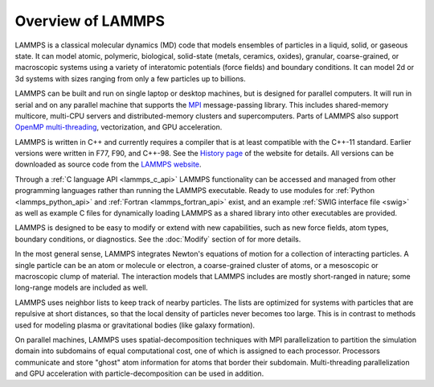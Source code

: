 Overview of LAMMPS
------------------

LAMMPS is a classical molecular dynamics (MD) code that models ensembles
of particles in a liquid, solid, or gaseous state.  It can model atomic,
polymeric, biological, solid-state (metals, ceramics, oxides), granular,
coarse-grained, or macroscopic systems using a variety of interatomic
potentials (force fields) and boundary conditions.  It can model 2d or
3d systems with sizes ranging from only a few particles up to billions.

LAMMPS can be built and run on single laptop or desktop machines, but is
designed for parallel computers.  It will run in serial and on any
parallel machine that supports the `MPI <mpi_>`_ message-passing
library.  This includes shared-memory multicore, multi-CPU servers and
distributed-memory clusters and supercomputers. Parts of LAMMPS also
support `OpenMP multi-threading <omp_>`_, vectorization, and GPU
acceleration.

.. _mpi: https://en.wikipedia.org/wiki/Message_Passing_Interface
.. _lws: https://www.lammps.org
.. _omp: https://www.openmp.org

LAMMPS is written in C++ and currently requires a compiler that is at
least compatible with the C++-11 standard.  Earlier versions were
written in F77, F90, and C++-98.  See the `History page
<https://www.lammps.org/history.html>`_ of the website for details.  All
versions can be downloaded as source code from the `LAMMPS website
<lws_>`_.

Through a :ref:`C language API <lammps_c_api>` LAMMPS functionality can
be accessed and managed from other programming languages rather than
running the LAMMPS executable.  Ready to use modules for :ref:`Python
<lammps_python_api>` and :ref:`Fortran <lammps_fortran_api>` exist, and
an example :ref:`SWIG interface file <swig>` as well as example C files
for dynamically loading LAMMPS as a shared library into other
executables are provided.

LAMMPS is designed to be easy to modify or extend with new capabilities,
such as new force fields, atom types, boundary conditions, or
diagnostics.  See the :doc:`Modify` section of for more details.

In the most general sense, LAMMPS integrates Newton's equations of
motion for a collection of interacting particles.  A single particle can
be an atom or molecule or electron, a coarse-grained cluster of atoms,
or a mesoscopic or macroscopic clump of material.  The interaction
models that LAMMPS includes are mostly short-ranged in nature; some
long-range models are included as well.

LAMMPS uses neighbor lists to keep track of nearby particles.  The lists
are optimized for systems with particles that are repulsive at short
distances, so that the local density of particles never becomes too
large.  This is in contrast to methods used for modeling plasma or
gravitational bodies (like galaxy formation).

On parallel machines, LAMMPS uses spatial-decomposition techniques with
MPI parallelization to partition the simulation domain into subdomains
of equal computational cost, one of which is assigned to each processor.
Processors communicate and store "ghost" atom information for atoms that
border their subdomain.  Multi-threading parallelization and GPU
acceleration with particle-decomposition can be used in addition.
